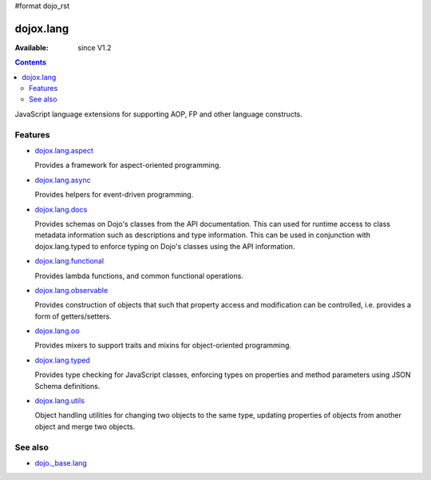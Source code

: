 #format dojo_rst

dojox.lang
==========

:Available: since V1.2

.. contents::
   :depth: 2

JavaScript language extensions for supporting AOP, FP and other language constructs.


========
Features
========

* `dojox.lang.aspect <dojox/lang/aspect>`_

  Provides a framework for aspect-oriented programming.

* `dojox.lang.async <dojox/lang/async>`_

  Provides helpers for event-driven programming.

* `dojox.lang.docs <dojox/lang/docs>`_

  Provides schemas on Dojo's classes from the API documentation. This can used for runtime access to class metadata information such as descriptions and type information. This can be used in conjunction with dojox.lang.typed to enforce typing on Dojo's classes using the API information.

* `dojox.lang.functional <dojox/lang/functional>`_

  Provides lambda functions, and common functional operations.

* `dojox.lang.observable <dojox/lang/observable>`_

  Provides construction of objects that such that property access and modification can be controlled, i.e. provides a form of getters/setters.

* `dojox.lang.oo <dojox/lang/oo>`_

  Provides mixers to support traits and mixins for object-oriented programming.

* `dojox.lang.typed <dojox/lang/typed>`_

  Provides type checking for JavaScript classes, enforcing types on properties and method parameters using JSON Schema definitions.

* `dojox.lang.utils <dojox/lang/utils>`_

  Object handling utilities for changing two objects to the same type, updating properties of objects from another object and merge two objects.


========
See also
========

* `dojo._base.lang <dojo/_base/lang>`_
